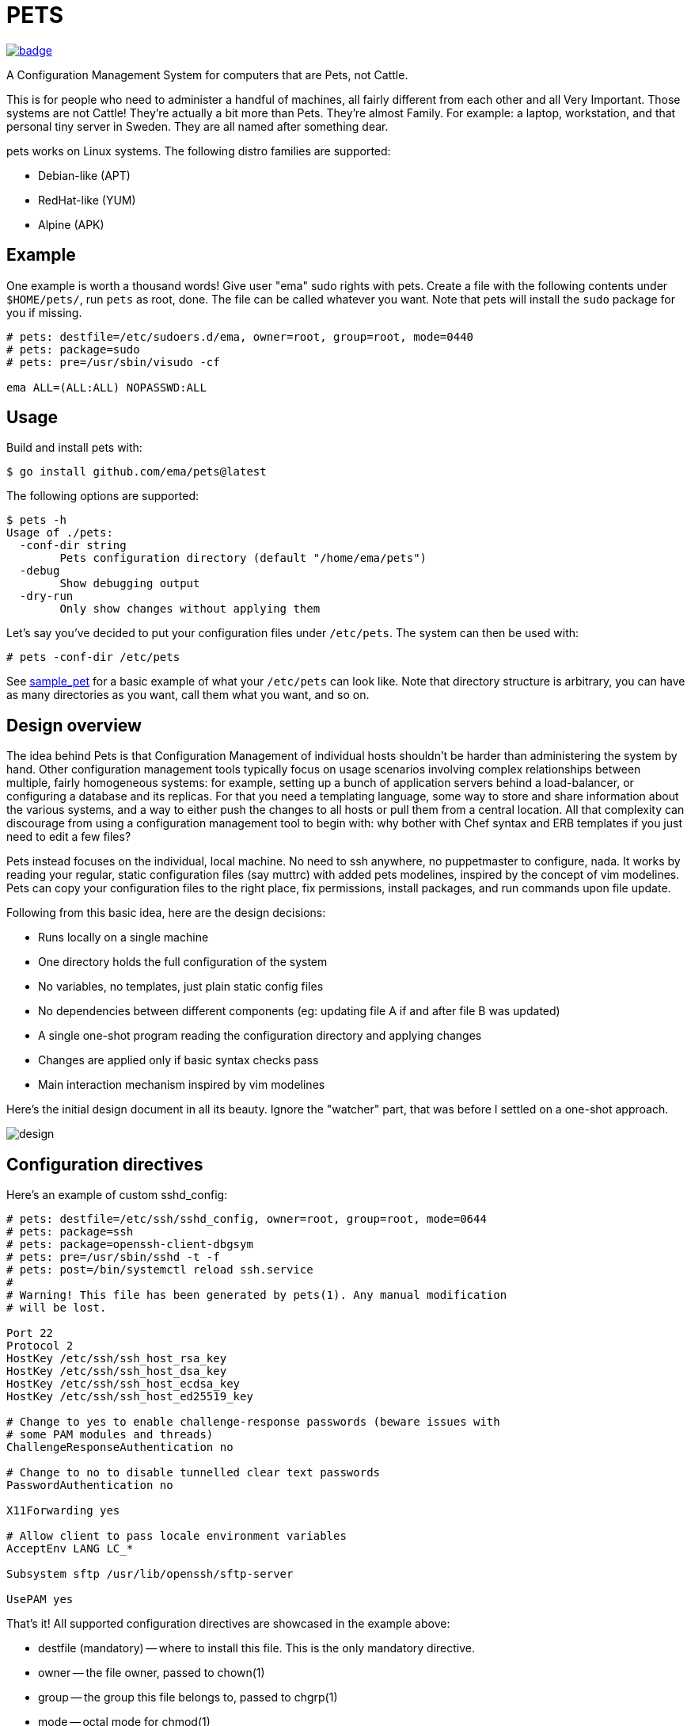 = PETS

image:https://github.com/ema/pets/actions/workflows/go.yml/badge.svg[link="https://github.com/ema/pets/actions/workflows/go.yml"]

A Configuration Management System for computers that are Pets, not Cattle.

This is for people who need to administer a handful of machines, all fairly
different from each other and all Very Important. Those systems are not Cattle!
They're actually a bit more than Pets. They're almost Family. For example: a
laptop, workstation, and that personal tiny server in Sweden. They are all
named after something dear.

pets works on Linux systems. The following distro families are supported:

- Debian-like (APT)
- RedHat-like (YUM)
- Alpine (APK)

== Example

One example is worth a thousand words! Give user "ema" sudo rights with pets.
Create a file with the following contents under `$HOME/pets/`, run `pets` as
root, done. The file can be called whatever you want. Note that pets will
install the `sudo` package for you if missing.

----
# pets: destfile=/etc/sudoers.d/ema, owner=root, group=root, mode=0440
# pets: package=sudo
# pets: pre=/usr/sbin/visudo -cf

ema ALL=(ALL:ALL) NOPASSWD:ALL
----

== Usage

Build and install pets with:

----
$ go install github.com/ema/pets@latest
----

The following options are supported:

----
$ pets -h
Usage of ./pets:
  -conf-dir string
        Pets configuration directory (default "/home/ema/pets")
  -debug
        Show debugging output
  -dry-run
        Only show changes without applying them
----

Let's say you've decided to put your configuration files under `/etc/pets`. The
system can then be used with:

----
# pets -conf-dir /etc/pets
----

See https://github.com/ema/pets/tree/master/sample_pet[sample_pet] for a basic
example of what your `/etc/pets` can look like. Note that directory structure
is arbitrary, you can have as many directories as you want, call them what you
want, and so on.

== Design overview

The idea behind Pets is that Configuration Management of individual hosts
shouldn't be harder than administering the system by hand. Other configuration
management tools typically focus on usage scenarios involving complex
relationships between multiple, fairly homogeneous systems: for example,
setting up a bunch of application servers behind a load-balancer, or
configuring a database and its replicas. For that you need a templating
language, some way to store and share information about the various systems,
and a way to either push the changes to all hosts or pull them from a central
location. All that complexity can discourage from using a configuration
management tool to begin with: why bother with Chef syntax and ERB templates if
you just need to edit a few files?

Pets instead focuses on the individual, local machine. No need to ssh anywhere,
no puppetmaster to configure, nada. It works by reading your regular, static
configuration files (say muttrc) with added pets modelines, inspired by the
concept of vim modelines. Pets can copy your configuration files to the right
place, fix permissions, install packages, and run commands upon file update.

Following from this basic idea, here are the design decisions:

- Runs locally on a single machine
- One directory holds the full configuration of the system
- No variables, no templates, just plain static config files
- No dependencies between different components (eg: updating file A if and
  after file B was updated)
- A single one-shot program reading the configuration directory and applying
  changes
- Changes are applied only if basic syntax checks pass
- Main interaction mechanism inspired by vim modelines

Here's the initial design document in all its beauty. Ignore the "watcher"
part, that was before I settled on a one-shot approach.

image::design.png[]

== Configuration directives

Here's an example of custom sshd_config:

----
# pets: destfile=/etc/ssh/sshd_config, owner=root, group=root, mode=0644
# pets: package=ssh
# pets: package=openssh-client-dbgsym
# pets: pre=/usr/sbin/sshd -t -f
# pets: post=/bin/systemctl reload ssh.service
#
# Warning! This file has been generated by pets(1). Any manual modification
# will be lost.

Port 22
Protocol 2
HostKey /etc/ssh/ssh_host_rsa_key
HostKey /etc/ssh/ssh_host_dsa_key
HostKey /etc/ssh/ssh_host_ecdsa_key
HostKey /etc/ssh/ssh_host_ed25519_key

# Change to yes to enable challenge-response passwords (beware issues with
# some PAM modules and threads)
ChallengeResponseAuthentication no

# Change to no to disable tunnelled clear text passwords
PasswordAuthentication no

X11Forwarding yes

# Allow client to pass locale environment variables
AcceptEnv LANG LC_*

Subsystem sftp /usr/lib/openssh/sftp-server

UsePAM yes
----

That's it! All supported configuration directives are showcased in the example above:

- destfile (mandatory) -- where to install this file. This is the only mandatory directive.
- owner -- the file owner, passed to chown(1)
- group -- the group this file belongs to, passed to chgrp(1)
- mode -- octal mode for chmod(1)
- package -- which package to install before creating the file. This
  directive can be specificed more than once to install multiple packages.
- pre -- validation command. This must succeed for the file to be
  created / updated.
- post -- apply command. Usually something like reloading a service.

Configuration directives are passed as key/value arguments, either on multiple
lines or separated by commas.

----
# pets: package=ssh, pre=/usr/sbin/sshd -t -f
----

The example above and the one below are equivalent

----
# pets: package=ssh
# pets: pre=/usr/sbin/sshd -t -f
----
